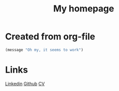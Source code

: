 #+TITLE: My homepage

*  Created from org-file

#+begin_src emacs-lisp
 (message "Oh my, it seems to work")
#+end_src

* Links

[[https://www.linkedin.com/in/kolemikko][Linkedin]]
[[https://github.com/kolemikko][Github]]
[[file:cv.org][CV]]
